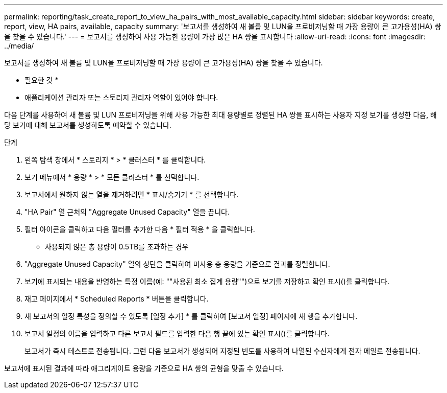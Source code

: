 ---
permalink: reporting/task_create_report_to_view_ha_pairs_with_most_available_capacity.html 
sidebar: sidebar 
keywords: create, report, view, HA pairs, available, capacity 
summary: '보고서를 생성하여 새 볼륨 및 LUN을 프로비저닝할 때 가장 용량이 큰 고가용성(HA) 쌍을 찾을 수 있습니다.' 
---
= 보고서를 생성하여 사용 가능한 용량이 가장 많은 HA 쌍을 표시합니다
:allow-uri-read: 
:icons: font
:imagesdir: ../media/


[role="lead"]
보고서를 생성하여 새 볼륨 및 LUN을 프로비저닝할 때 가장 용량이 큰 고가용성(HA) 쌍을 찾을 수 있습니다.

* 필요한 것 *

* 애플리케이션 관리자 또는 스토리지 관리자 역할이 있어야 합니다.


다음 단계를 사용하여 새 볼륨 및 LUN 프로비저닝을 위해 사용 가능한 최대 용량별로 정렬된 HA 쌍을 표시하는 사용자 지정 보기를 생성한 다음, 해당 보기에 대해 보고서를 생성하도록 예약할 수 있습니다.

.단계
. 왼쪽 탐색 창에서 * 스토리지 * > * 클러스터 * 를 클릭합니다.
. 보기 메뉴에서 * 용량 * > * 모든 클러스터 * 를 선택합니다.
. 보고서에서 원하지 않는 열을 제거하려면 * 표시/숨기기 * 를 선택합니다.
. "HA Pair" 열 근처의 "Aggregate Unused Capacity" 열을 끕니다.
. 필터 아이콘을 클릭하고 다음 필터를 추가한 다음 * 필터 적용 * 을 클릭합니다.
+
** 사용되지 않은 총 용량이 0.5TB를 초과하는 경우


. "Aggregate Unused Capacity" 열의 상단을 클릭하여 미사용 총 용량을 기준으로 결과를 정렬합니다.
. 보기에 표시되는 내용을 반영하는 특정 이름(예: ""사용된 최소 집계 용량"")으로 보기를 저장하고 확인 표시()를 클릭합니다image:../media/blue_check.gif[""].
. 재고 페이지에서 * Scheduled Reports * 버튼을 클릭합니다.
. 새 보고서의 일정 특성을 정의할 수 있도록 [일정 추가] * 를 클릭하여 [보고서 일정] 페이지에 새 행을 추가합니다.
. 보고서 일정의 이름을 입력하고 다른 보고서 필드를 입력한 다음 행 끝에 있는 확인 표시()를 클릭합니다image:../media/blue_check.gif[""].
+
보고서가 즉시 테스트로 전송됩니다. 그런 다음 보고서가 생성되어 지정된 빈도를 사용하여 나열된 수신자에게 전자 메일로 전송됩니다.



보고서에 표시된 결과에 따라 애그리게이트 용량을 기준으로 HA 쌍의 균형을 맞출 수 있습니다.

